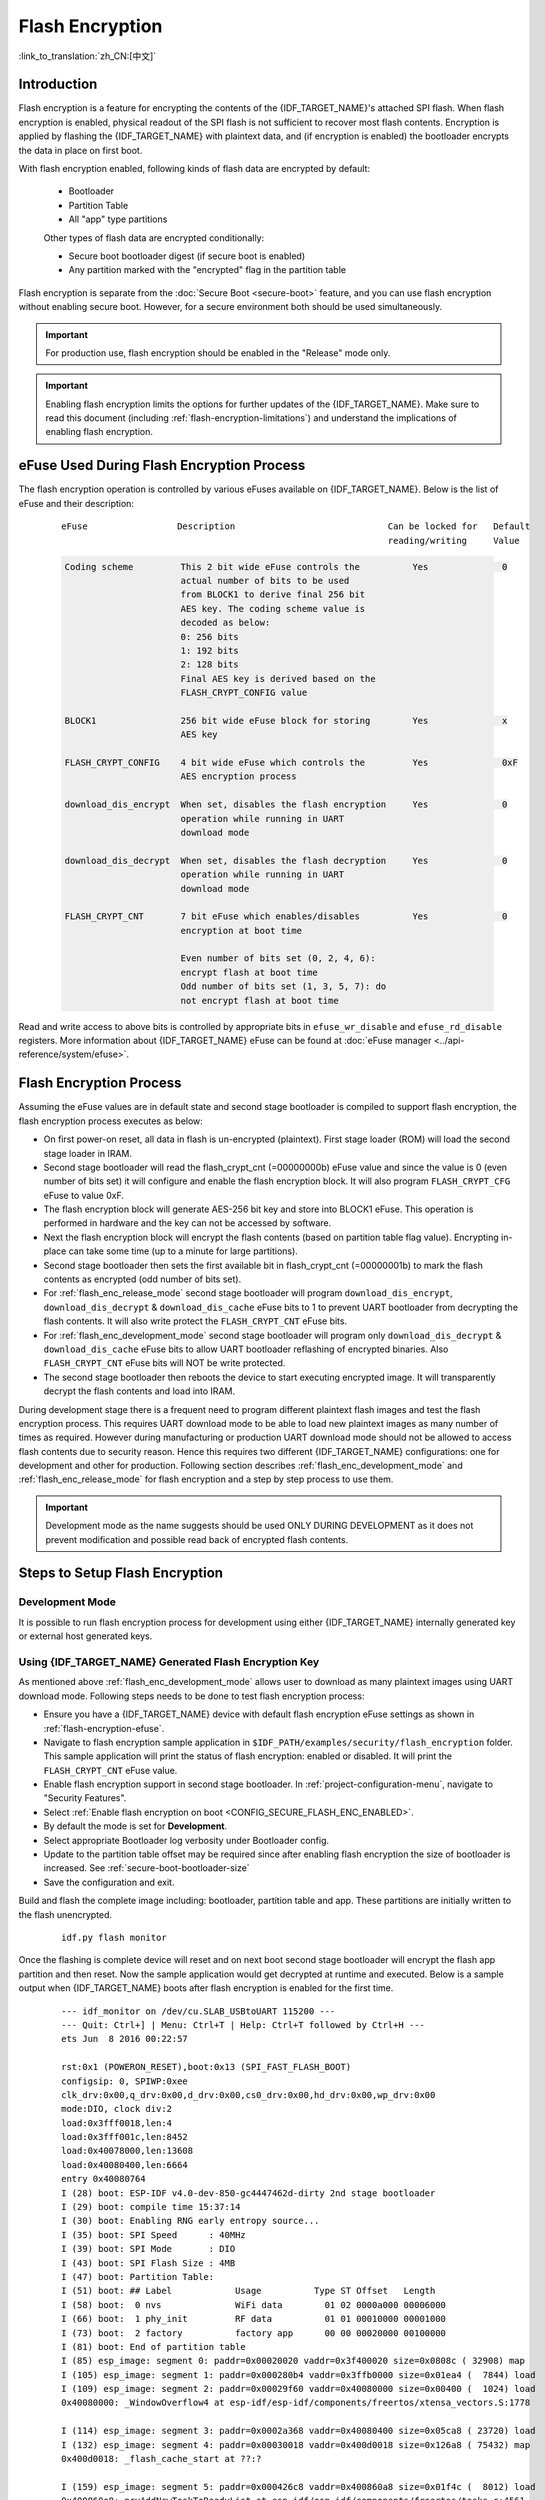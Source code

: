 
Flash Encryption
================

:link_to_translation:`zh_CN:[中文]`

.. only:: esp32

    This document provides introduction to Flash encryption concept on {IDF_TARGET_NAME} and demonstrates how this feature can be used during development as well as production by the user using a sample example. The primary intention of the document is to act as a quick start guide to test and verify flash encryption operations. The details of the flash encryption block can be found in the `ESP32 Technical reference manual`_.

    .. _ESP32 Technical Reference Manual: https://www.espressif.com/sites/default/files/documentation/esp32_technical_reference_manual_en.pdf

.. only:: esp32s2beta

    This document provides introduction to Flash encryption concept on {IDF_TARGET_NAME} and demonstrates how this feature can be used during development as well as production by the user using a sample example. The primary intention of the document is to act as a quick start guide to test and verify flash encryption operations. The details of the flash encryption block can be found in the `ESP32-S2 Technical reference manual`_.

    .. _ESP32-S2 Technical Reference Manual: https://www.espressif.com/sites/default/files/documentation/esp32s2_technical_reference_manual_en.pdf


Introduction
------------

Flash encryption is a feature for encrypting the contents of the {IDF_TARGET_NAME}'s attached SPI flash. When flash encryption is enabled, physical readout of the SPI flash is not sufficient to recover most flash contents. Encryption is applied by flashing the {IDF_TARGET_NAME} with plaintext data, and (if encryption is enabled) the bootloader encrypts the data in place on first boot.

With flash encryption enabled, following kinds of flash data are encrypted by default:

  - Bootloader
  - Partition Table
  - All "app" type partitions

  Other types of flash data are encrypted conditionally:

  - Secure boot bootloader digest (if secure boot is enabled)
  - Any partition marked with the "encrypted" flag in the partition table

Flash encryption is separate from the :doc:`Secure Boot <secure-boot>` feature, and you can use flash encryption without enabling secure boot. However, for a secure environment both should be used simultaneously.

.. important::
   For production use, flash encryption should be enabled in the "Release" mode only.

.. important::
  Enabling flash encryption limits the options for further updates of the {IDF_TARGET_NAME}. Make sure to read this document (including :ref:`flash-encryption-limitations`) and understand the implications of enabling flash encryption.

.. _flash-encryption-efuse:

eFuse Used During Flash Encryption Process
-------------------------------------------
The flash encryption operation is controlled by various eFuses available on {IDF_TARGET_NAME}. Below is the list of eFuse and their description:

 ::

        eFuse                 Description                             Can be locked for   Default
                                                                      reading/writing     Value

 .. code-block:: none

        Coding scheme         This 2 bit wide eFuse controls the          Yes              0
                              actual number of bits to be used
                              from BLOCK1 to derive final 256 bit
                              AES key. The coding scheme value is
                              decoded as below:
                              0: 256 bits
                              1: 192 bits
                              2: 128 bits
                              Final AES key is derived based on the
                              FLASH_CRYPT_CONFIG value

        BLOCK1                256 bit wide eFuse block for storing        Yes              x
                              AES key

        FLASH_CRYPT_CONFIG    4 bit wide eFuse which controls the         Yes              0xF
                              AES encryption process

        download_dis_encrypt  When set, disables the flash encryption     Yes              0
                              operation while running in UART
                              download mode

        download_dis_decrypt  When set, disables the flash decryption     Yes              0
                              operation while running in UART
                              download mode

        FLASH_CRYPT_CNT       7 bit eFuse which enables/disables          Yes              0
                              encryption at boot time

                              Even number of bits set (0, 2, 4, 6):
                              encrypt flash at boot time
                              Odd number of bits set (1, 3, 5, 7): do
                              not encrypt flash at boot time


Read and write access to above bits is controlled by appropriate bits in ``efuse_wr_disable`` and ``efuse_rd_disable`` registers. More information about {IDF_TARGET_NAME} eFuse can be found at :doc:`eFuse manager <../api-reference/system/efuse>`.


Flash Encryption Process
------------------------

Assuming the eFuse values are in default state and second stage bootloader is compiled to support flash encryption, the flash encryption process executes as below:

- On first power-on reset, all data in flash is un-encrypted (plaintext). First stage loader (ROM) will load the second stage loader in IRAM.
- Second stage bootloader will read the flash_crypt_cnt (=00000000b) eFuse value and since the value is 0 (even number of bits set) it will configure and enable the flash encryption block. It will also program ``FLASH_CRYPT_CFG`` eFuse to value 0xF.
- The flash encryption block will generate AES-256 bit key and store into BLOCK1 eFuse. This operation is performed in hardware and the key can not be accessed by software.
- Next the flash encryption block will encrypt the flash contents (based on partition table flag value). Encrypting in-place can take some time (up to a minute for large partitions).
- Second stage bootloader then sets the first available bit in flash_crypt_cnt (=00000001b) to mark the flash contents as encrypted (odd number of bits set).
- For :ref:`flash_enc_release_mode` second stage bootloader will program ``download_dis_encrypt``, ``download_dis_decrypt`` & ``download_dis_cache`` eFuse bits to 1 to prevent UART bootloader from decrypting the flash contents. It will also write protect the ``FLASH_CRYPT_CNT`` eFuse bits.
- For :ref:`flash_enc_development_mode` second stage bootloader will program only ``download_dis_decrypt`` & ``download_dis_cache`` eFuse bits to allow UART bootloader reflashing of encrypted binaries. Also ``FLASH_CRYPT_CNT`` eFuse bits will NOT be write protected.
- The second stage bootloader then reboots the device to start executing encrypted image. It will transparently decrypt the flash contents and load into IRAM.

During development stage there is a frequent need to program different plaintext flash images and test the flash encryption process. This requires UART download mode to be able to load new plaintext images as many number of times as required. However during manufacturing or production UART download mode should not be allowed to access flash contents due to security reason. Hence this requires two different {IDF_TARGET_NAME} configurations: one for development and other for production. Following section describes :ref:`flash_enc_development_mode` and :ref:`flash_enc_release_mode` for flash encryption and a step by step process to use them.

.. important::
  Development mode as the name suggests should be used ONLY DURING DEVELOPMENT as it does not prevent modification and possible read back of encrypted flash contents.


Steps to Setup Flash Encryption
-------------------------------

.. _flash_enc_development_mode:

Development Mode
^^^^^^^^^^^^^^^^

It is possible to run flash encryption process for development using either {IDF_TARGET_NAME} internally generated key or external host generated keys.

Using {IDF_TARGET_NAME} Generated Flash Encryption Key
^^^^^^^^^^^^^^^^^^^^^^^^^^^^^^^^^^^^^^^^^^^^^^^^^^^^^^

As mentioned above :ref:`flash_enc_development_mode` allows user to download as many plaintext images using UART download mode. Following steps needs to be done to test flash encryption process:

- Ensure you have a {IDF_TARGET_NAME} device with default flash encryption eFuse settings as shown in :ref:`flash-encryption-efuse`.

- Navigate to flash encryption sample application in ``$IDF_PATH/examples/security/flash_encryption`` folder. This sample application will print the status of flash encryption: enabled or disabled. It will print the ``FLASH_CRYPT_CNT`` eFuse value.

- Enable flash encryption support in second stage bootloader. In :ref:`project-configuration-menu`, navigate to "Security Features".

- Select :ref:`Enable flash encryption on boot <CONFIG_SECURE_FLASH_ENC_ENABLED>`.

- By default the mode is set for **Development**.

- Select appropriate Bootloader log verbosity under Bootloader config.

- Update to the partition table offset may be required since after enabling flash encryption the size of bootloader is increased. See :ref:`secure-boot-bootloader-size`

- Save the configuration and exit.

Build and flash the complete image including: bootloader, partition table and app. These partitions are initially written to the flash unencrypted.

  ::

	idf.py flash monitor

Once the flashing is complete device will reset and on next boot second stage bootloader will encrypt the flash app partition and then reset. Now the sample application would get decrypted at runtime and executed. Below is a sample output when {IDF_TARGET_NAME} boots after flash encryption is enabled for the first time.

 ::

    --- idf_monitor on /dev/cu.SLAB_USBtoUART 115200 ---
    --- Quit: Ctrl+] | Menu: Ctrl+T | Help: Ctrl+T followed by Ctrl+H ---
    ets Jun  8 2016 00:22:57

    rst:0x1 (POWERON_RESET),boot:0x13 (SPI_FAST_FLASH_BOOT)
    configsip: 0, SPIWP:0xee
    clk_drv:0x00,q_drv:0x00,d_drv:0x00,cs0_drv:0x00,hd_drv:0x00,wp_drv:0x00
    mode:DIO, clock div:2
    load:0x3fff0018,len:4
    load:0x3fff001c,len:8452
    load:0x40078000,len:13608
    load:0x40080400,len:6664
    entry 0x40080764
    I (28) boot: ESP-IDF v4.0-dev-850-gc4447462d-dirty 2nd stage bootloader
    I (29) boot: compile time 15:37:14
    I (30) boot: Enabling RNG early entropy source...
    I (35) boot: SPI Speed      : 40MHz
    I (39) boot: SPI Mode       : DIO
    I (43) boot: SPI Flash Size : 4MB
    I (47) boot: Partition Table:
    I (51) boot: ## Label            Usage          Type ST Offset   Length
    I (58) boot:  0 nvs              WiFi data        01 02 0000a000 00006000
    I (66) boot:  1 phy_init         RF data          01 01 00010000 00001000
    I (73) boot:  2 factory          factory app      00 00 00020000 00100000
    I (81) boot: End of partition table
    I (85) esp_image: segment 0: paddr=0x00020020 vaddr=0x3f400020 size=0x0808c ( 32908) map
    I (105) esp_image: segment 1: paddr=0x000280b4 vaddr=0x3ffb0000 size=0x01ea4 (  7844) load
    I (109) esp_image: segment 2: paddr=0x00029f60 vaddr=0x40080000 size=0x00400 (  1024) load
    0x40080000: _WindowOverflow4 at esp-idf/esp-idf/components/freertos/xtensa_vectors.S:1778

    I (114) esp_image: segment 3: paddr=0x0002a368 vaddr=0x40080400 size=0x05ca8 ( 23720) load
    I (132) esp_image: segment 4: paddr=0x00030018 vaddr=0x400d0018 size=0x126a8 ( 75432) map
    0x400d0018: _flash_cache_start at ??:?

    I (159) esp_image: segment 5: paddr=0x000426c8 vaddr=0x400860a8 size=0x01f4c (  8012) load
    0x400860a8: prvAddNewTaskToReadyList at esp-idf/esp-idf/components/freertos/tasks.c:4561

    I (168) boot: Loaded app from partition at offset 0x20000
    I (168) boot: Checking flash encryption...
    I (168) flash_encrypt: Generating new flash encryption key...
    I (187) flash_encrypt: Read & write protecting new key...
    I (187) flash_encrypt: Setting CRYPT_CONFIG efuse to 0xF
    W (188) flash_encrypt: Not disabling UART bootloader encryption
    I (195) flash_encrypt: Disable UART bootloader decryption...
    I (201) flash_encrypt: Disable UART bootloader MMU cache...
    I (208) flash_encrypt: Disable JTAG...
    I (212) flash_encrypt: Disable ROM BASIC interpreter fallback...
    I (219) esp_image: segment 0: paddr=0x00001020 vaddr=0x3fff0018 size=0x00004 (     4)
    I (227) esp_image: segment 1: paddr=0x0000102c vaddr=0x3fff001c size=0x02104 (  8452)
    I (239) esp_image: segment 2: paddr=0x00003138 vaddr=0x40078000 size=0x03528 ( 13608)
    I (249) esp_image: segment 3: paddr=0x00006668 vaddr=0x40080400 size=0x01a08 (  6664)
    I (657) esp_image: segment 0: paddr=0x00020020 vaddr=0x3f400020 size=0x0808c ( 32908) map
    I (669) esp_image: segment 1: paddr=0x000280b4 vaddr=0x3ffb0000 size=0x01ea4 (  7844)
    I (672) esp_image: segment 2: paddr=0x00029f60 vaddr=0x40080000 size=0x00400 (  1024)
    0x40080000: _WindowOverflow4 at esp-idf/esp-idf/components/freertos/xtensa_vectors.S:1778

    I (676) esp_image: segment 3: paddr=0x0002a368 vaddr=0x40080400 size=0x05ca8 ( 23720)
    I (692) esp_image: segment 4: paddr=0x00030018 vaddr=0x400d0018 size=0x126a8 ( 75432) map
    0x400d0018: _flash_cache_start at ??:?

    I (719) esp_image: segment 5: paddr=0x000426c8 vaddr=0x400860a8 size=0x01f4c (  8012)
    0x400860a8: prvAddNewTaskToReadyList at esp-idf/esp-idf/components/freertos/tasks.c:4561

    I (722) flash_encrypt: Encrypting partition 2 at offset 0x20000...
    I (13229) flash_encrypt: Flash encryption completed
    I (13229) boot: Resetting with flash encryption enabled...


 Once the flash encryption is enabled, on subsequent boot the output would mention that flash encryption is already enabled.

 ::

  rst:0x1 (POWERON_RESET),boot:0x13 (SPI_FAST_FLASH_BOOT)
  configsip: 0, SPIWP:0xee
  clk_drv:0x00,q_drv:0x00,d_drv:0x00,cs0_drv:0x00,hd_drv:0x00,wp_drv:0x00
  mode:DIO, clock div:2
  load:0x3fff0018,len:4
  load:0x3fff001c,len:8452
  load:0x40078000,len:13652
  ho 0 tail 12 room 4
  load:0x40080400,len:6664
  entry 0x40080764
  I (30) boot: ESP-IDF v4.0-dev-850-gc4447462d-dirty 2nd stage bootloader
  I (30) boot: compile time 16:32:53
  I (31) boot: Enabling RNG early entropy source...
  I (37) boot: SPI Speed      : 40MHz
  I (41) boot: SPI Mode       : DIO
  I (45) boot: SPI Flash Size : 4MB
  I (49) boot: Partition Table:
  I (52) boot: ## Label            Usage          Type ST Offset   Length
  I (60) boot:  0 nvs              WiFi data        01 02 0000a000 00006000
  I (67) boot:  1 phy_init         RF data          01 01 00010000 00001000
  I (75) boot:  2 factory          factory app      00 00 00020000 00100000
  I (82) boot: End of partition table
  I (86) esp_image: segment 0: paddr=0x00020020 vaddr=0x3f400020 size=0x0808c ( 32908) map
  I (107) esp_image: segment 1: paddr=0x000280b4 vaddr=0x3ffb0000 size=0x01ea4 (  7844) load
  I (111) esp_image: segment 2: paddr=0x00029f60 vaddr=0x40080000 size=0x00400 (  1024) load
  0x40080000: _WindowOverflow4 at esp-idf/esp-idf/components/freertos/xtensa_vectors.S:1778

  I (116) esp_image: segment 3: paddr=0x0002a368 vaddr=0x40080400 size=0x05ca8 ( 23720) load
  I (134) esp_image: segment 4: paddr=0x00030018 vaddr=0x400d0018 size=0x126a8 ( 75432) map
  0x400d0018: _flash_cache_start at ??:?

  I (162) esp_image: segment 5: paddr=0x000426c8 vaddr=0x400860a8 size=0x01f4c (  8012) load
  0x400860a8: prvAddNewTaskToReadyList at esp-idf/esp-idf/components/freertos/tasks.c:4561

  I (171) boot: Loaded app from partition at offset 0x20000
  I (171) boot: Checking flash encryption...
  I (171) flash_encrypt: flash encryption is enabled (3 plaintext flashes left)
  I (178) boot: Disabling RNG early entropy source...
  I (184) cpu_start: Pro cpu up.
  I (188) cpu_start: Application information:
  I (193) cpu_start: Project name:     flash-encryption
  I (198) cpu_start: App version:      v4.0-dev-850-gc4447462d-dirty
  I (205) cpu_start: Compile time:     Jun 17 2019 16:32:52
  I (211) cpu_start: ELF file SHA256:  8770c886bdf561a7...
  I (217) cpu_start: ESP-IDF:          v4.0-dev-850-gc4447462d-dirty
  I (224) cpu_start: Starting app cpu, entry point is 0x40080e4c
  0x40080e4c: call_start_cpu1 at esp-idf/esp-idf/components/{IDF_TARGET_PATH_NAME}/cpu_start.c:265

  I (0) cpu_start: App cpu up.
  I (235) heap_init: Initializing. RAM available for dynamic allocation:
  I (241) heap_init: At 3FFAE6E0 len 00001920 (6 KiB): DRAM
  I (247) heap_init: At 3FFB2EC8 len 0002D138 (180 KiB): DRAM
  I (254) heap_init: At 3FFE0440 len 00003AE0 (14 KiB): D/IRAM
  I (260) heap_init: At 3FFE4350 len 0001BCB0 (111 KiB): D/IRAM
  I (266) heap_init: At 40087FF4 len 0001800C (96 KiB): IRAM
  I (273) cpu_start: Pro cpu start user code
  I (291) cpu_start: Starting scheduler on PRO CPU.
  I (0) cpu_start: Starting scheduler on APP CPU.

  Sample program to check Flash Encryption
  This is {IDF_TARGET_NAME} chip with 2 CPU cores, WiFi/BT/BLE, silicon revision 1, 4MB external flash
  Flash encryption feature is enabled
  Flash encryption mode is DEVELOPMENT
  Flash in encrypted mode with flash_crypt_cnt = 1
  Halting...


At this stage if user wants to update modified plaintext application image to flash in encrypted format it can be done using following command:

 ::

	idf.py encrypted-app-flash monitor

.. _encrypt_partitions:

Encrypt Multiple Partitions
^^^^^^^^^^^^^^^^^^^^^^^^^^^

If all partitions needs to be updated in encrypted format, it can be done as

 ::

  idf.py encrypted-flash monitor

.. _pregenerated-flash-encryption-key:

Using Host Generated Flash Encryption Key
^^^^^^^^^^^^^^^^^^^^^^^^^^^^^^^^^^^^^^^^^
It is possible to pregenerate the flash encryption key on the host computer and burn it into the {IDF_TARGET_NAME}'s eFuse key block. This allows data to be pre-encrypted on the host and flashed to the {IDF_TARGET_NAME} without needing a plaintext flash update. This feature allows encrypted flashing in both :ref:`flash_enc_development_mode` and :ref:`flash_enc_release_mode` modes.

.. note:: This option is not recommended for production unless a separate key is generated for each individual device.

- Ensure you have a {IDF_TARGET_NAME} device with default flash encryption eFuse settings as shown in :ref:`flash-encryption-efuse`.

- Generate a random key with espsecure.py::

      espsecure.py generate_flash_encryption_key my_flash_encryption_key.bin

- Burn the key to the device (one time only). **This must be done before first encrypted boot**, otherwise the {IDF_TARGET_NAME} will generate a random key that software can't access or modify::

      espefuse.py --port PORT burn_key flash_encryption my_flash_encryption_key.bin

- Enable flash encryption support in second stage bootloader. In :ref:`project-configuration-menu`, navigate to "Security Features".

- Select :ref:`Enable flash encryption on boot <CONFIG_SECURE_FLASH_ENC_ENABLED>`.

- By default the mode is set for **Development**.

- Select appropriate Bootloader log verbosity under Bootloader config.

- Update to the partition table offset may be required since after enabling flash encryption the size of bootloader is increased. See :ref:`secure-boot-bootloader-size`

- Save the configuration and exit.

Build and flash the complete image including: bootloader, partition table and app. These partitions are initially written to the flash unencrypted

  ::

	idf.py flash monitor

On next boot second stage bootloader will encrypt the flash app partition and then reset. Now the sample application would get decrypted at runtime and executed.

At this stage if user wants to update new plaintext application image to flash they should issue following command

  ::

	idf.py encrypted-app-flash monitor

For reprogramming all partitions in encrypted format follow :ref:`encrypt_partitions`.


.. _flash_enc_release_mode:

Release Mode
^^^^^^^^^^^^

In Release mode UART bootloader can not perform flash encryption operations and new plaintext images can be downloaded ONLY using OTA scheme which will encrypt the plaintext image before writing to flash.

- Ensure you have a {IDF_TARGET_NAME} device with default flash encryption eFuse settings as shown in :ref:`flash-encryption-efuse`.

- Enable flash encryption support in second stage bootloader. In :ref:`project-configuration-menu`, navigate to "Security Features".

- Select :ref:`Enable flash encryption on boot <CONFIG_SECURE_FLASH_ENC_ENABLED>`.

- Select **Release Mode**, by default the mode is set for **Development**. Please note **once the Release mode is selected the ``download_dis_encrypt`` and ``download_dis_decrypt`` eFuse bits will be programmed to disable UART bootloader access to flash contents**.

- Select appropriate Bootloader log verbosity under Bootloader config.

- Update to the partition table offset may be required since after enabling flash encryption the size of bootloader is increased. See :ref:`secure-boot-bootloader-size`

- Save the configuration and exit.

Build and flash the complete image including: bootloader, partition table and app. These partitions are initially written to the flash unencrypted

  ::

    idf.py flash monitor

On next boot second stage bootloader will encrypt the flash app partition and then reset. Now the sample application should execute correctly.

Once the flash encryption is enabled in Release mode the bootloader will write protect the ``FLASH_CRYPT_CNT`` eFuse.

For subsequent plaintext update in field :ref:`OTA scheme <updating-encrypted-flash-ota>` should be used.


Possible Failures
^^^^^^^^^^^^^^^^^
Once flash encryption is enabled and if the ``FLASH_CRYPT_CNT`` eFuse value has an odd number of bits set then all the partitions (which are marked with encryption flag) are expected to contain encrypted ciphertext. Below are three typical failure cases if the {IDF_TARGET_NAME} is loaded with plaintext data:

1. In case the bootloader partition is re-updated with plaintext bootloader image the ROM loader will fail to load the bootloader and following type of failure will be displayed:

  ::

    rst:0x3 (SW_RESET),boot:0x13 (SPI_FAST_FLASH_BOOT)
    flash read err, 1000
    ets_main.c 371
    ets Jun  8 2016 00:22:57

    rst:0x7 (TG0WDT_SYS_RESET),boot:0x13 (SPI_FAST_FLASH_BOOT)
    flash read err, 1000
    ets_main.c 371
    ets Jun  8 2016 00:22:57

    rst:0x7 (TG0WDT_SYS_RESET),boot:0x13 (SPI_FAST_FLASH_BOOT)
    flash read err, 1000
    ets_main.c 371
    ets Jun  8 2016 00:22:57

    rst:0x7 (TG0WDT_SYS_RESET),boot:0x13 (SPI_FAST_FLASH_BOOT)
    flash read err, 1000
    ets_main.c 371
    ets Jun  8 2016 00:22:57

    rst:0x7 (TG0WDT_SYS_RESET),boot:0x13 (SPI_FAST_FLASH_BOOT)
    flash read err, 1000
    ets_main.c 371
    ets Jun  8 2016 00:22:57

.. note:: This error also appears in the flash contents is erased or corrupted.

2. In case the bootloader is encrypted but partition table is re-updated with plaintext partition table image the bootloader will fail to read the partition table and following type of failure will be displayed:

  ::

    rst:0x3 (SW_RESET),boot:0x13 (SPI_FAST_FLASH_BOOT)
    configsip: 0, SPIWP:0xee
    clk_drv:0x00,q_drv:0x00,d_drv:0x00,cs0_drv:0x00,hd_drv:0x00,wp_drv:0x00
    mode:DIO, clock div:2
    load:0x3fff0018,len:4
    load:0x3fff001c,len:10464
    ho 0 tail 12 room 4
    load:0x40078000,len:19168
    load:0x40080400,len:6664
    entry 0x40080764
    I (60) boot: ESP-IDF v4.0-dev-763-g2c55fae6c-dirty 2nd stage bootloader
    I (60) boot: compile time 19:15:54
    I (62) boot: Enabling RNG early entropy source...
    I (67) boot: SPI Speed      : 40MHz
    I (72) boot: SPI Mode       : DIO
    I (76) boot: SPI Flash Size : 4MB
    E (80) flash_parts: partition 0 invalid magic number 0x94f6
    E (86) boot: Failed to verify partition table
    E (91) boot: load partition table error!

3. In case the bootloader & partition table are encrypted but application is re-updated with plaintext application image the bootloader will fail load the new application and following type of failure will be displayed:

  ::

    rst:0x3 (SW_RESET),boot:0x13 (SPI_FAST_FLASH_BOOT)
    configsip: 0, SPIWP:0xee
    clk_drv:0x00,q_drv:0x00,d_drv:0x00,cs0_drv:0x00,hd_drv:0x00,wp_drv:0x00
    mode:DIO, clock div:2
    load:0x3fff0018,len:4
    load:0x3fff001c,len:8452
    load:0x40078000,len:13616
    load:0x40080400,len:6664
    entry 0x40080764
    I (56) boot: ESP-IDF v4.0-dev-850-gc4447462d-dirty 2nd stage bootloader
    I (56) boot: compile time 15:37:14
    I (58) boot: Enabling RNG early entropy source...
    I (64) boot: SPI Speed      : 40MHz
    I (68) boot: SPI Mode       : DIO
    I (72) boot: SPI Flash Size : 4MB
    I (76) boot: Partition Table:
    I (79) boot: ## Label            Usage          Type ST Offset   Length
    I (87) boot:  0 nvs              WiFi data        01 02 0000a000 00006000
    I (94) boot:  1 phy_init         RF data          01 01 00010000 00001000
    I (102) boot:  2 factory          factory app      00 00 00020000 00100000
    I (109) boot: End of partition table
    E (113) esp_image: image at 0x20000 has invalid magic byte
    W (120) esp_image: image at 0x20000 has invalid SPI mode 108
    W (126) esp_image: image at 0x20000 has invalid SPI size 11
    E (132) boot: Factory app partition is not bootable
    E (138) boot: No bootable app partitions in the partition table

Key Points About Flash Encryption
---------------------------------

- The contents of the flash are encrypted using AES-256. The flash encryption key is stored in eFuse internal to the chip, and is (by default) protected from software access.

- The `flash encryption algorithm` is AES-256, where the key is "tweaked" with the offset address of each 32 byte block of flash. This means every 32 byte block (two consecutive 16 byte AES blocks) is encrypted with a unique key derived from the flash encryption key.

- Flash access is transparent via the flash cache mapping feature of {IDF_TARGET_NAME} - any flash regions which are mapped to the address space will be transparently decrypted when read.

	It may be desirable for some data partitions to remain unencrypted for ease of access, or to use flash-friendly update algorithms that are ineffective if the data is encrypted. NVS partitions for non-volatile storage cannot be encrypted since NVS library is not directly compatible with flash encryption. Refer to :ref:`NVS Encryption <nvs_encryption>` for more details.


- If flash encryption may be enabled, the programmer must take certain precautions when writing code that :ref:`uses encrypted flash <using-encrypted-flash>`.

- If secure boot is enabled, reflashing the bootloader of an encrypted device requires a "Reflashable" secure boot digest (see :ref:`flash-encryption-and-secure-boot`).

.. note:: The bootloader app binary ``bootloader.bin`` may become too large when both secure boot and flash encryption are enabled. See :ref:`secure-boot-bootloader-size`.

.. important::
   Do not interrupt power to the {IDF_TARGET_NAME} while the first boot encryption pass is running. If power is interrupted, the flash contents will be corrupted and require flashing with unencrypted data again. A reflash like this will not count towards the flashing limit.


.. _using-encrypted-flash:

Using Encrypted Flash
---------------------

{IDF_TARGET_NAME} app code can check if flash encryption is currently enabled by calling :cpp:func:`esp_flash_encryption_enabled`. Also, device can identify the flash encryption mode by calling :cpp:func:`esp_get_flash_encryption_mode`.

Once flash encryption is enabled, some care needs to be taken when accessing flash contents from code.

Scope of Flash Encryption
^^^^^^^^^^^^^^^^^^^^^^^^^

Whenever the ``FLASH_CRYPT_CNT`` eFuse is set to a value with an odd number of bits set, all flash content which is accessed via the MMU's flash cache is transparently decrypted. This includes:

- Executable application code in flash (IROM).
- All read-only data stored in flash (DROM).
- Any data accessed via :cpp:func:`spi_flash_mmap`.
- The software bootloader image when it is read by the ROM bootloader.

.. important::
   The MMU flash cache unconditionally decrypts all data. Data which is stored unencrypted in the flash will be "transparently decrypted" via the flash cache and appear to software like random garbage.

Reading Encrypted Flash
^^^^^^^^^^^^^^^^^^^^^^^
To read data without using a flash cache MMU mapping, we recommend using the partition read function :cpp:func:`esp_partition_read`. When using this function, data will only be decrypted when it is read from an encrypted partition. Other partitions will be read unencrypted. In this way, software can access encrypted and non-encrypted flash in the same way.

Data which is read via other SPI read APIs are not decrypted:

- Data read via :cpp:func:`spi_flash_read` is not decrypted.
- Data read via ROM function :cpp:func:`SPIRead` is not decrypted (this function is not supported in esp-idf apps).
- Data stored using the Non-Volatile Storage (NVS) API is always stored and read decrypted from the perspective of flash encryption. It is up to the library to provide encryption feature if required. Refer to :ref:`NVS Encryption <nvs_encryption>` for more details.


Writing Encrypted Flash
^^^^^^^^^^^^^^^^^^^^^^^

Where possible, we recommend using the partition write function ``esp_partition_write``. When using this function, data will only be encrypted when writing to encrypted partitions. Data will be written to other partitions unencrypted. In this way, software can access encrypted and non-encrypted flash in the same way.

The ``esp_spi_flash_write`` function will write data when the write_encrypted parameter is set to true. Otherwise, data will be written unencrypted.

The ROM function ``esp_rom_spiflash_write_encrypted`` will write encrypted data to flash, the ROM function ``SPIWrite`` will write unencrypted to flash. (these function are not supported in esp-idf apps).

Because data is encrypted in blocks, the minimum write size for encrypted data is 16 bytes (and the alignment is 16 bytes).

.. _updating-encrypted-flash:

Updating Encrypted Flash
------------------------

.. _updating-encrypted-flash-ota:

OTA Updates
^^^^^^^^^^^

OTA updates to encrypted partitions will automatically write encrypted, as long as the ``esp_partition_write`` function is used.

Any app image which will be OTA updated onto a device with flash encryption enabled requires :ref:`Enable flash encryption on boot <CONFIG_SECURE_FLASH_ENC_ENABLED>` option to be enabled in the app configuration as well, when building the app.

Please refer to :doc:`OTA <../api-reference/system/ota>` for general information about ESP-IDF OTA updates.

.. _updating-encrypted-flash-serial:


Disabling Flash Encryption
--------------------------

If you've accidentally enabled flash encryption for some reason, the next flash of plaintext data will soft-brick the {IDF_TARGET_NAME} (the device will reboot continuously, printing the error ``flash read err, 1000``).

If flash encryption is enabled in Development mode, you can disable flash encryption again by writing ``FLASH_CRYPT_CNT`` eFuse. This can only be done three times per chip.

- First, open :ref:`project-configuration-menu` and disable :ref:`Enable flash encryption boot <CONFIG_SECURE_FLASH_ENC_ENABLED>` under "Security Features".
- Exit menuconfig and save the new configuration.
- Run ``idf.py menuconfig`` again and double-check you really disabled this option! *If this option is left enabled, the bootloader will immediately re-enable encryption when it boots*.
- Run ``idf.py flash`` to build and flash a new bootloader and app, without flash encryption enabled.
- Run ``espefuse.py`` (in ``components/esptool_py/esptool``) to disable the FLASH_CRYPT_CNT::
    espefuse.py burn_efuse FLASH_CRYPT_CNT

Reset the {IDF_TARGET_NAME} and flash encryption should be disabled, the bootloader will boot as normal.

.. _flash-encryption-limitations:

Limitations of Flash Encryption
-------------------------------

Flash encryption prevents plaintext readout of the encrypted flash, to protect firmware against unauthorised readout and modification. It is important to understand the limitations of the flash encryption system:

- Flash encryption is only as strong as the key. For this reason, we recommend keys are generated on the device during first boot (default behaviour). If generating keys off-device, ensure proper procedure is followed and don't share the same key between all production devices.

- Not all data is stored encrypted. If storing data on flash, check if the method you are using (library, API, etc.) supports flash encryption.

- Flash encryption does not prevent an attacker from understanding the high-level layout of the flash. This is because the same AES key is used for every pair of adjacent 16 byte AES blocks. When these adjacent 16 byte blocks contain identical content (such as empty or padding areas), these blocks will encrypt to produce matching pairs of encrypted blocks. This may allow an attacker to make high-level comparisons between encrypted devices (i.e. to tell if two devices are probably running the same firmware version).

- For the same reason, an attacker can always tell when a pair of adjacent 16 byte blocks (32 byte aligned) contain two identical 16 byte sequences. Keep this in mind if storing sensitive data on the flash, design your flash storage so this doesn't happen (using a counter byte or some other non-identical value every 16 bytes is sufficient). :ref:`NVS Encryption <nvs_encryption>` deals with this and is suitable for many uses.

- Flash encryption alone may not prevent an attacker from modifying the firmware of the device. To prevent unauthorised firmware from running on the device, use flash encryption in combination with :doc:`Secure Boot <secure-boot>`.

.. _flash-encryption-and-secure-boot:

Flash Encryption and Secure Boot
---------------------------------

It is recommended to use flash encryption and secure boot together. However, if Secure Boot is enabled then additional restrictions apply to reflashing the device:

- :ref:`updating-encrypted-flash-ota` are not restricted (provided the new app is signed correctly with the Secure Boot signing key).
- :ref:`Plaintext serial flash updates <updating-encrypted-flash-serial>` are only possible if the :ref:`Reflashable <CONFIG_SECURE_BOOTLOADER_MODE>` Secure Boot mode is selected and a Secure Boot key was pre-generated and burned to the {IDF_TARGET_NAME} (refer to :ref:`Secure Boot <secure-boot-reflashable>` docs.). In this configuration, ``idf.py bootloader`` will produce a pre-digested bootloader and secure boot digest file for flashing at offset 0x0. When following the plaintext serial reflashing steps it is necessary to re-flash this file before flashing other plaintext data.
- :ref:`Reflashing via Pregenerated Flash Encryption Key <pregenerated-flash-encryption-key>` is still possible, provided the bootloader is not reflashed. Reflashing the bootloader requires the same :ref:`Reflashable <CONFIG_SECURE_BOOTLOADER_MODE>` option to be enabled in the Secure Boot config.

.. _flash-encryption-advanced-features:

Flash Encryption Advanced Features
----------------------------------

The following information is useful for advanced use of flash encryption:

Encrypted Partition Flag
^^^^^^^^^^^^^^^^^^^^^^^^

Some partitions are encrypted by default. Otherwise, it is possible to mark any partition as requiring encryption:

In the :doc:`partition table <../api-guides/partition-tables>` description CSV files, there is a field for flags.

Usually left blank, if you write "encrypted" in this field then the partition will be marked as encrypted in the partition table, and data written here will be treated as encrypted (same as an app partition)::

   # Name,   Type, SubType, Offset,  Size, Flags
   nvs,      data, nvs,     0x9000,  0x6000
   phy_init, data, phy,     0xf000,  0x1000
   factory,  app,  factory, 0x10000, 1M
   secret_data, 0x40, 0x01, 0x20000, 256K, encrypted

- None of the default partition tables include any encrypted data partitions.

- It is not necessary to mark "app" partitions as encrypted, they are always treated as encrypted.

- The "encrypted" flag does nothing if flash encryption is not enabled.

- It is possible to mark the optional ``phy`` partition with ``phy_init`` data as encrypted, if you wish to protect this data from physical access readout or modification.

- It is not possible to mark the ``nvs`` partition as encrypted.

.. _uart-bootloader-encryption:

Enabling UART Bootloader Encryption/Decryption
^^^^^^^^^^^^^^^^^^^^^^^^^^^^^^^^^^^^^^^^^^^^^^

By default, on first boot the flash encryption process will burn eFuses ``DISABLE_DL_ENCRYPT``, ``DISABLE_DL_DECRYPT`` and ``DISABLE_DL_CACHE``:

- ``DISABLE_DL_ENCRYPT`` disables the flash encryption operations when running in UART bootloader boot mode.
- ``DISABLE_DL_DECRYPT`` disables transparent flash decryption when running in UART bootloader mode, even if FLASH_CRYPT_CNT is set to enable it in normal operation.
- ``DISABLE_DL_CACHE`` disables the entire MMU flash cache when running in UART bootloader mode.

It is possible to burn only some of these eFuses, and write-protect the rest (with unset value 0) before the first boot, in order to preserve them. For example::

  espefuse.py --port PORT burn_efuse DISABLE_DL_DECRYPT
  espefuse.py --port PORT write_protect_efuse DISABLE_DL_ENCRYPT

(Note that all 3 of these eFuses are disabled via one write protect bit, so write protecting one will write protect all of them. For this reason, it's necessary to set any bits before write-protecting.)

.. important::
   Write protecting these eFuses to keep them unset is not currently very useful, as ``esptool.py`` does not support reading encrypted flash.

.. important::
   If ``DISABLE_DL_DECRYPT`` is left unset (0) this effectively makes flash encryption useless, as an attacker with physical access can use UART bootloader mode (with custom stub code) to read out the flash contents.

.. _setting-flash-crypt-config:

Setting FLASH_CRYPT_CONFIG
^^^^^^^^^^^^^^^^^^^^^^^^^^

The ``FLASH_CRYPT_CONFIG`` eFuse determines the number of bits in the flash encryption key which are "tweaked" with the block offset. See :ref:`flash-encryption-algorithm` for details.

First boot of the bootloader always sets this value to the maximum `0xF`.

It is possible to write these eFuse manually, and write protect it before first boot in order to select different tweak values. This is not recommended.

It is strongly recommended to never write protect ``FLASH_CRYPT_CONFIG`` when it the value is zero. If this eFuse is set to zero, no bits in the flash encryption key are tweaked and the flash encryption algorithm is equivalent to AES ECB mode.


Technical Details
-----------------

The following sections provide some reference information about the operation of flash encryption.

.. _flash-encryption-algorithm:

Flash Encryption Algorithm
^^^^^^^^^^^^^^^^^^^^^^^^^^

- AES-256 operates on 16 byte blocks of data. The flash encryption engine encrypts and decrypts data in 32 byte blocks, two AES blocks in series.

- The main flash encryption key is stored in eFuse (BLOCK1) and by default is protected from further writes or software readout.

- AES-256 key size is 256 bits (32 bytes), read from eFuse block 1. The hardware AES engine uses the key in reversed byte order to the order stored in the eFuse block.
  - If ``CODING_SCHEME`` eFuse is set to 0 (default "None" Coding Scheme) then the eFuse key block is 256 bits and the key is stored as-is (in reversed byte order).
  - If ``CODING_SCHEME`` eFuse is set to 1 (3/4 Encoding) then the eFuse key block is 192 bits (in reversed byte order), so overall entropy is reduced. The hardware flash encryption still operates on a 256-bit key, after being read (and un-reversed), the key is extended by as ``key = key[0:255] + key[64:127]``.

- AES algorithm is used inverted in flash encryption, so the flash encryption "encrypt" operation is AES decrypt and the "decrypt" operation is AES encrypt. This is for performance reasons and does not alter the effectiveness of the algorithm.

- Each 32 byte block (two adjacent 16 byte AES blocks) is encrypted with a unique key. The key is derived from the main flash encryption key in eFuse, XORed with the offset of this block in the flash (a "key tweak").

- The specific tweak depends on the setting of ``FLASH_CRYPT_CONFIG`` eFuse. This is a 4 bit eFuse, where each bit enables XORing of a particular range of the key bits:

  - Bit 1, bits 0-66 of the key are XORed.
  - Bit 2, bits 67-131 of the key are XORed.
  - Bit 3, bits 132-194 of the key are XORed.
  - Bit 4, bits 195-256 of the key are XORed.

  It is recommended that ``FLASH_CRYPT_CONFIG`` is always left to set the default value `0xF`, so that all key bits are XORed with the block offset. See :ref:`setting-flash-crypt-config` for details.

- The high 19 bits of the block offset (bit 5 to bit 23) are XORed with the main flash encryption key. This range is chosen for two reasons: the maximum flash size is 16MB (24 bits), and each block is 32 bytes so the least significant 5 bits are always zero.

- There is a particular mapping from each of the 19 block offset bits to the 256 bits of the flash encryption key, to determine which bit is XORed with which. See the variable ``_FLASH_ENCRYPTION_TWEAK_PATTERN`` in the ``espsecure.py`` source code for the complete mapping.

- To see the full flash encryption algorithm implemented in Python, refer to the `_flash_encryption_operation()` function in the ``espsecure.py`` source code.
